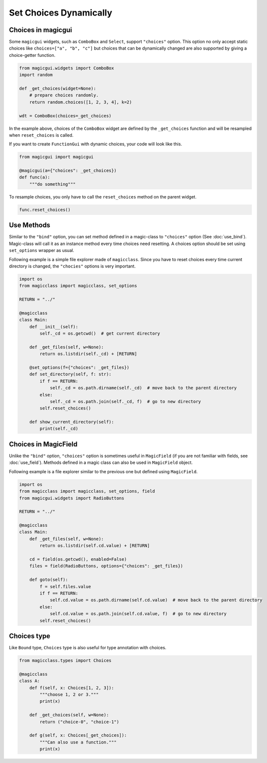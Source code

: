 =======================
Set Choices Dynamically
=======================

Choices in magicgui
-------------------

Some ``magicgui`` widgets, such as ``ComboBox`` and ``Select``, support ``"choices"`` option.
This option no only accept static choices like ``choices=["a", "b", "c"]`` but choices that
can be dynamically changed are also supported by giving a choice-getter function.

.. code-block:: python

    from magicgui.widgets import ComboBox
    import random

    def _get_choices(widget=None):
        # prepare choices randomly.
        return random.choices([1, 2, 3, 4], k=2)

    wdt = ComboBox(choices=_get_choices)

In the example above, choices of the ``ComboBox`` widget are defined by the ``_get_choices``
function and will be resampled when ``reset_choices`` is called.

If you want to create ``FunctionGui`` with dynamic choices, your code will look like this.

.. code-block:: python

    from magicgui import magicgui

    @magicgui(a={"choices": _get_choices})
    def func(a):
        """do something"""

To resample choices, you only have to call the ``reset_choices`` method on the parent widget.

.. code-block:: python

    func.reset_choices()

Use Methods
-----------

Similar to the ``"bind"`` option, you can set method defined in a magic-class to ``"choices"``
option (See :doc:`use_bind`). Magic-class will call it as an instance method every time
choices need resetting. A choices option should be set using ``set_options`` wrapper as usual.

Following example is a simple file explorer made of ``magicclass``. Since you have to reset
choices every time current directory is changed, the ``"chocies"`` options is very important.

.. code-block:: python

    import os
    from magicclass import magicclass, set_options

    RETURN = "../"

    @magicclass
    class Main:
        def __init__(self):
            self._cd = os.getcwd()  # get current directory

        def _get_files(self, w=None):
            return os.listdir(self._cd) + [RETURN]

        @set_options(f={"choices": _get_files})
        def set_directory(self, f: str):
            if f == RETURN:
                self._cd = os.path.dirname(self._cd)  # move back to the parent directory
            else:
                self._cd = os.path.join(self._cd, f)  # go to new directory
            self.reset_choices()

        def show_current_directory(self):
            print(self._cd)


Choices in MagicField
---------------------

Unlike the ``"bind"`` option, ``"choices"`` option is sometimes useful in ``MagicField``
(if you are not familiar with fields, see :doc:`use_field`). Methods defined in a magic class
can also be used in ``MagicField`` object.

Following example is a file explorer similar to the previous one but defined using ``MagicField``.

.. code-block:: python

    import os
    from magicclass import magicclass, set_options, field
    from magicgui.widgets import RadioButtons

    RETURN = "../"

    @magicclass
    class Main:
        def _get_files(self, w=None):
            return os.listdir(self.cd.value) + [RETURN]

        cd = field(os.getcwd(), enabled=False)
        files = field(RadioButtons, options={"choices": _get_files})

        def goto(self):
            f = self.files.value
            if f == RETURN:
                self.cd.value = os.path.dirname(self.cd.value)  # move back to the parent directory
            else:
                self.cd.value = os.path.join(self.cd.value, f)  # go to new directory
            self.reset_choices()

Choices type
------------

Like ``Bound`` type, ``Choices`` type is also useful for type annotation with choices.

.. code-block:: python

    from magicclass.types import Choices

    @magicclass
    class A:
        def f(self, x: Choices[1, 2, 3]):
            """choose 1, 2 or 3."""
            print(x)

        def _get_choices(self, w=None):
            return ("choice-0", "choice-1")

        def g(self, x: Choices[_get_choices]):
            """Can also use a function."""
            print(x)
